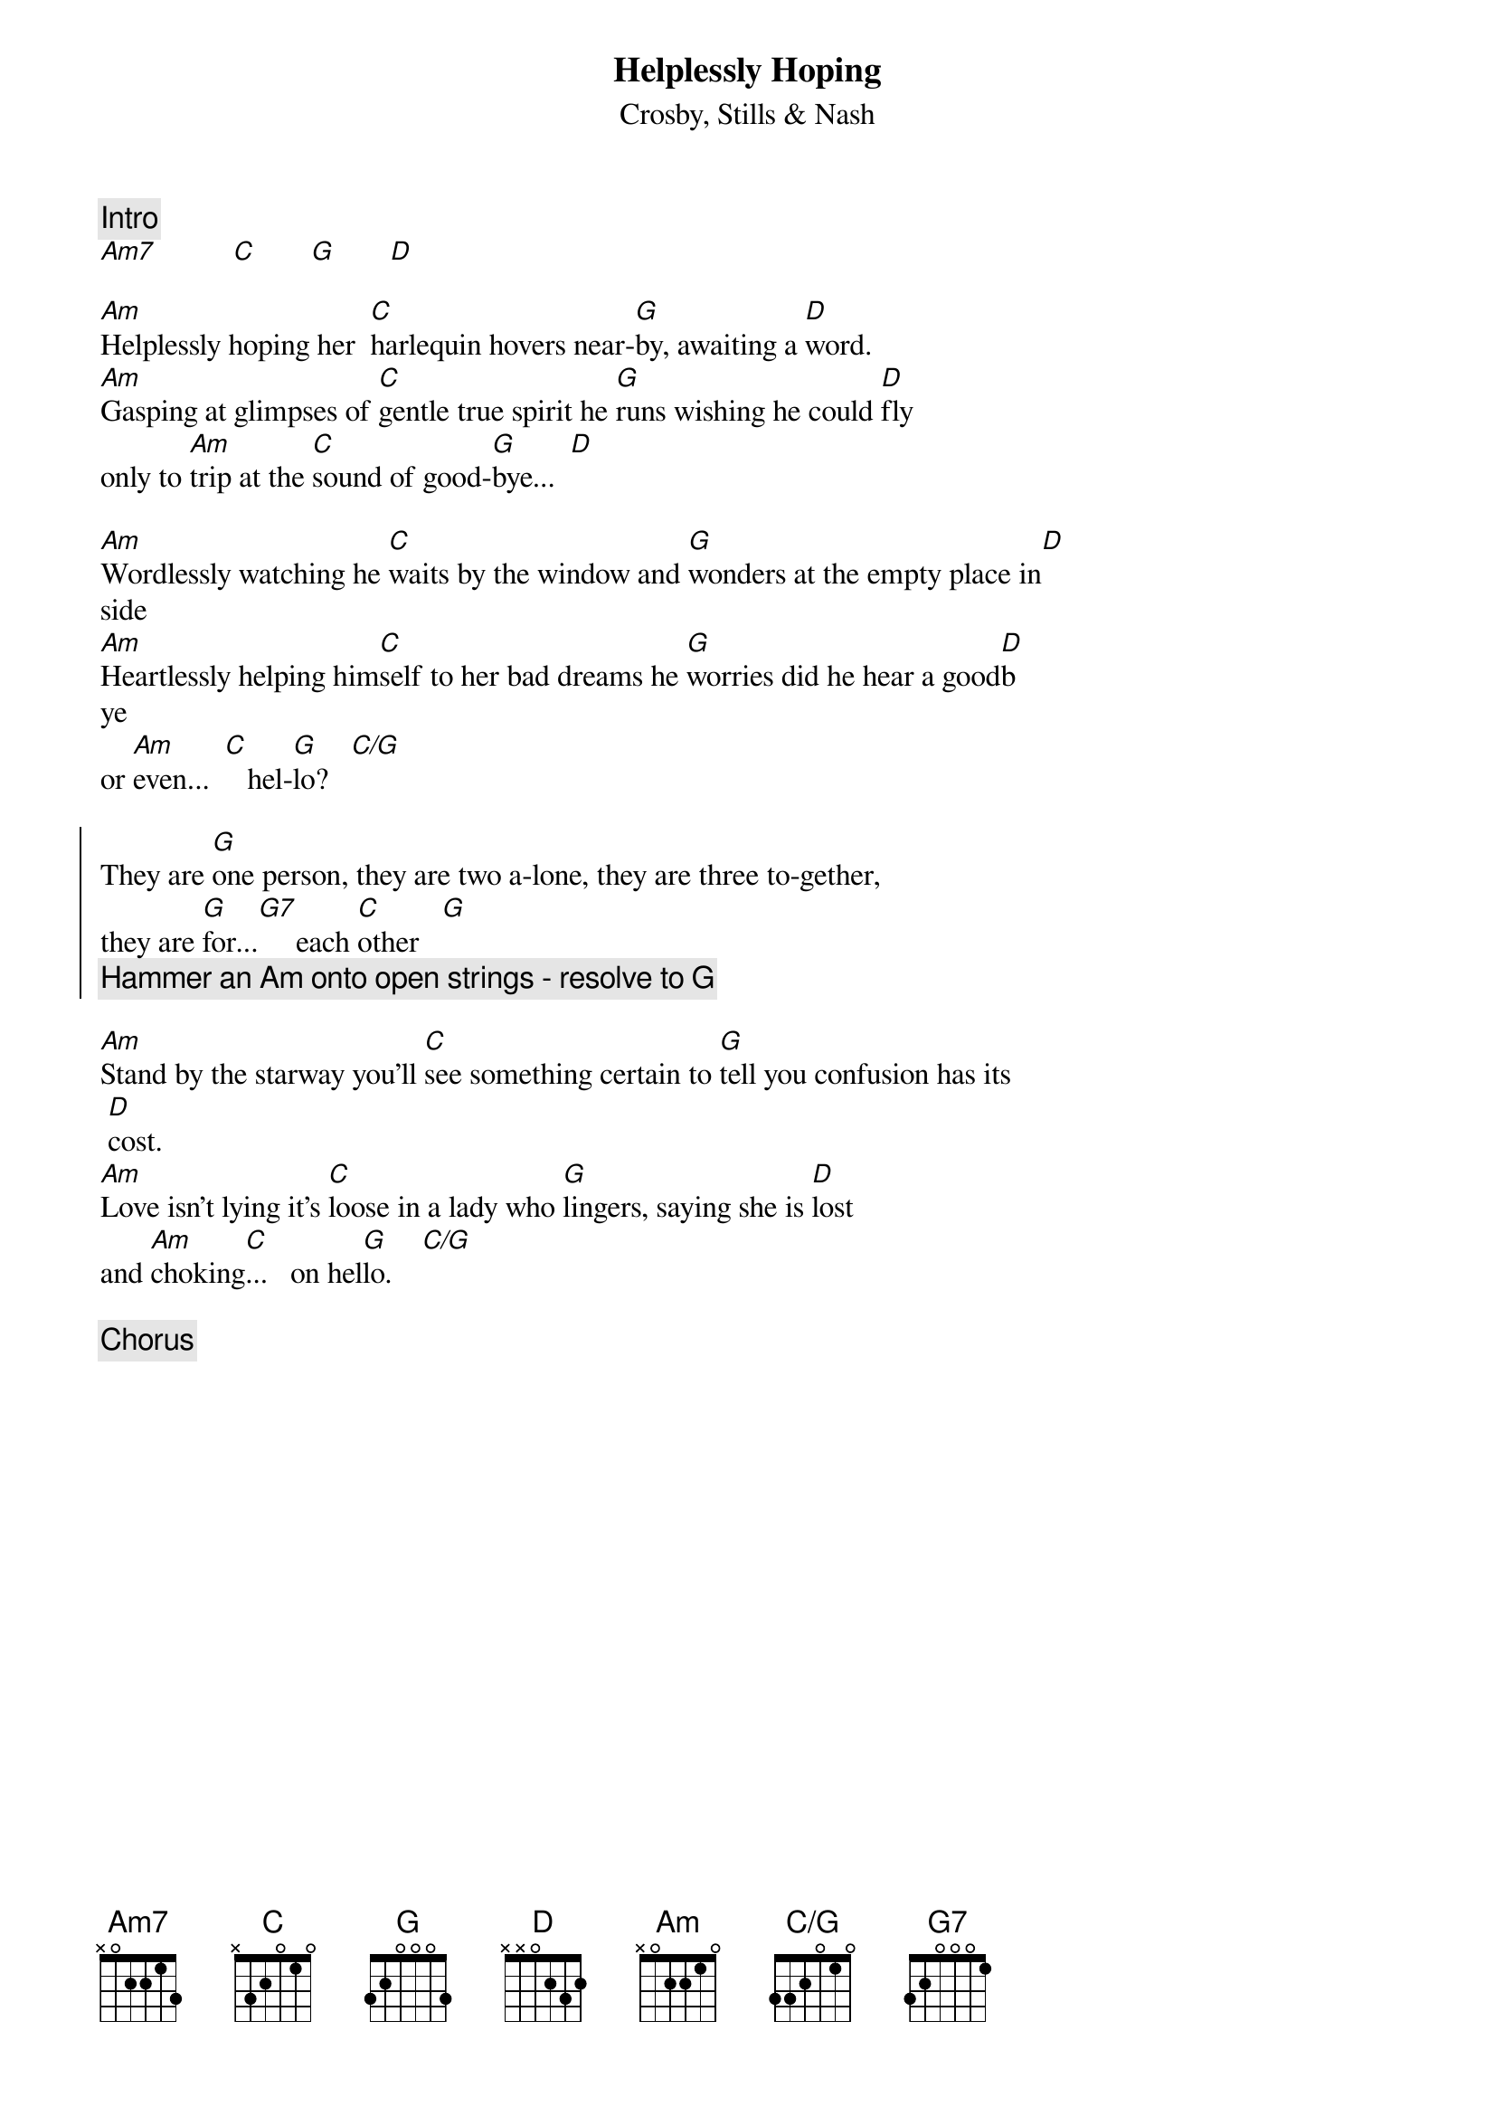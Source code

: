 {t:Helplessly Hoping}
{st:Crosby, Stills & Nash}
{define: C/G base-fret 0 frets 3 3 2 0 1 0 }
{c:Intro}
[Am7]          [C]       [G]       [D]

[Am]Helplessly hoping her  [C]harlequin hovers near-[G]by, awaiting a [D]word.
[Am]Gasping at glimpses of [C]gentle true spirit he [G]runs wishing he could [D]fly
only to [Am]trip at the [C]sound of good-[G]bye...  [D]

[Am]Wordlessly watching he [C]waits by the window and [G]wonders at the empty place in[D]
side
[Am]Heartlessly helping him[C]self to her bad dreams he [G]worries did he hear a good[D]b
ye 
or [Am]even...  [C]   hel-[G]lo?   [C/G]

{soc}
They are [G]one person, they are two a-lone, they are three to-gether, 
they are [G]for...[G7]     each [C]other   [G]
{c:Hammer an Am onto open strings - resolve to G}
{eoc}

[Am]Stand by the starway you'll [C]see something certain to [G]tell you confusion has its
 [D]cost.
[Am]Love isn't lying it's [C]loose in a lady who [G]lingers, saying she is [D]lost 
and [Am]choking[C]...   on hel[G]lo.    [C/G]

{c:Chorus}
